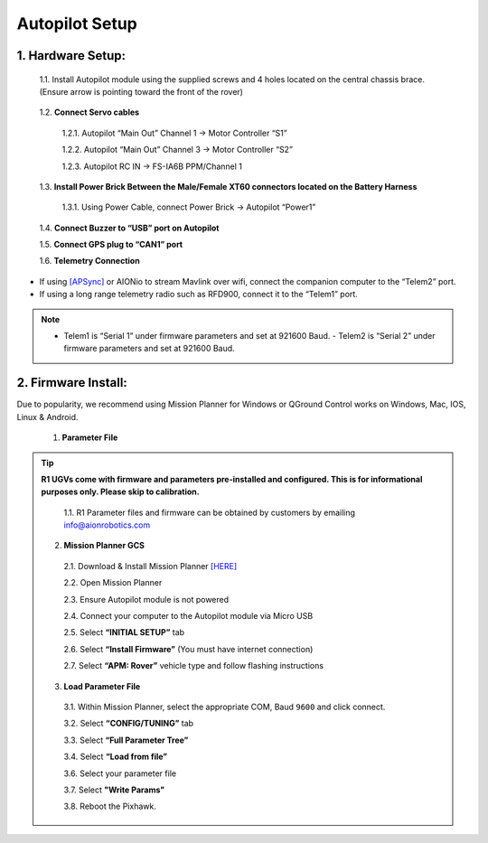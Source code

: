 Autopilot Setup
===============

1.	Hardware Setup:
-------------------

  1.1.	Install Autopilot module using the supplied screws and 4 holes located on the central chassis brace. (Ensure arrow is pointing toward the front of the rover)

.. image:: ../images/cube-arrow.jpg
    :width: 200
    :align: center
..

  1.2.	**Connect Servo cables**

    1.2.1.	Autopilot “Main Out” Channel 1 -> Motor Controller “S1”

    1.2.2.	Autopilot “Main Out” Channel 3 -> Motor Controller “S2”

    1.2.3.	Autopilot RC IN -> FS-IA6B PPM/Channel 1

  1.3.	**Install Power Brick Between the Male/Female XT60 connectors located on the Battery Harness**

    1.3.1.	Using Power Cable, connect Power Brick -> Autopilot “Power1”

  1.4.	**Connect Buzzer to “USB” port on Autopilot**

  1.5.	**Connect GPS plug to “CAN1” port**

  1.6.	**Telemetry Connection**

- If using `[APSync] <http://ardupilot.org/dev/docs/apsync-intro.html>`_ or AIONio to stream Mavlink over wifi, connect the companion computer to the “Telem2” port.

- If using a long range telemetry radio such as RFD900, connect it to the “Telem1” port.

.. note:: - Telem1 is “Serial 1” under firmware parameters and set at 921600 Baud. - Telem2 is “Serial 2” under firmware parameters and set at 921600 Baud.
..

.. image:: ../images/autopilot-wiring.jpg
    :width: 500
    :align: center
..

2.	Firmware Install:
---------------------

Due to popularity, we recommend using Mission Planner for Windows or QGround Control works on Windows, Mac, IOS, Linux & Android.

  1.	**Parameter File**

.. tip:: **R1 UGVs come with firmware and parameters pre-installed and configured. This is for informational purposes only. Please skip to calibration.**

    1.1.	R1 Parameter files and firmware can be obtained by customers by emailing info@aionrobotics.com


  2.	**Mission Planner GCS**

    2.1.	Download & Install Mission Planner `[HERE] <http://firmware.ardupilot.org/Tools/MissionPlanner/MissionPlanner-latest.msi>`_

    2.2.	Open Mission Planner

    2.3.	Ensure Autopilot module is not powered

    2.4.	Connect your computer to the Autopilot module via Micro USB

    2.5.	Select **“INITIAL SETUP”** tab

    2.6.	Select **“Install Firmware”** (You must have internet connection)

    2.7.	Select **“APM: Rover”** vehicle type and follow flashing instructions

  3.	**Load Parameter File**

    3.1.	Within Mission Planner, select the appropriate COM, Baud ``9600`` and click connect.

    3.2.	Select **“CONFIG/TUNING”** tab

    3.3.	Select **“Full Parameter Tree”**

    3.4.	Select **“Load from file”**

    3.6.	Select your parameter file

    3.7.  Select **"Write Params"**

    3.8.  Reboot the Pixhawk.
